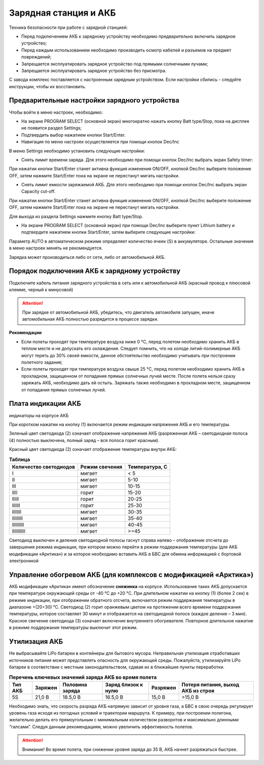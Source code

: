 Зарядная станция и АКБ
=========================

Техника безопасности при работе с зарядной станцией:

* Перед подключением АКБ к зарядному устройству необходимо предварительно включить зарядное устройство;

* Перед каждым использованием необходимо производить осмотр кабелей и разъемов на предмет повреждений;

* Запрещается эксплуатировать зарядное устройство под прямыми солнечными лучами;

* Запрещается эксплуатировать зарядное устройство без присмотра.

С завода комплекс поставляется с настроенным зарядным устройством. Если настройки сбились - следуйте инструкции, чтобы их восстановить.

Предварительные настройки зарядного устройства
----------------------------------------------------

Чтобы войти в меню настроек, необходимо:

* На экране PROGRAM SELECT (основной экран) многократно нажать кнопку Batt type/Stop, пока на дисплее не появится раздел Settings;

* Подтвердить выбор нажатием кнопки Start/Enter.

* Навигация по меню настроек осуществляется при помощи кнопок Dec/Inc

В меню Settings необходимо установить следующие настройки:

*  Снять лимит времени заряда. Для этого необходимо при помощи кнопок Dec/Inc выбрать экран Safety timer:

При нажатии кнопки Start/Enter станет активна функция изменения ON/OFF, кнопкой Dec/Inc выберите положение OFF, затем нажмите Start/Enter пока на экране не перестанут мигать настройки.

* Снять лимит емкости заряжаемой АКБ. Для этого необходимо при помощи кнопок Dec/Inc выбрать экран Capacity cut-off. 

При нажатии кнопки Start/Enter станет активна функция изменения ON/OFF, кнопкой Dec/Inc выберите положение OFF, затем нажмите Start/Enter пока на экране не перестанут мигать настройки.

Для выхода из раздела Settings нажмите кнопку Batt type/Stop.

* На экране PROGRAM SELECT (основной экран) при помощи Dec/Inc выберите пункт Lithium battery и подтвердите нажатием кнопки Start/Enter, затем выберите следующие настройки:

Параметр AUTO в автоматическом режиме определяет количество ячеек (S) в аккумуляторе. Остальные значения в меню настроек менять не рекомендуется.

Зарядка может производиться либо от сети, либо от автомобильной АКБ.

Порядок подключения АКБ к зарядному устройству
-----------------------------------------------------

Подключите кабель питания зарядного устройства в сеть или к автомобильной АКБ (красный провод к плюсовой клемме, черный к минусовой)

.. Attention:: 
 При зарядке от автомобильной АКБ, убедитесь, что двигатель автомобиля запущен, иначе автомобильная АКБ полностью разрядится в процессе зарядки.

**Рекомендации**

* Если полеты проходят при температуре воздуха ниже 0 °C, перед полетом необходимо хранить АКБ в теплом месте и не допускать его охлаждения. Следует помнить, что на холоде литий-полимерные АКБ могут терять до 30% своей емкости, данное обстоятельство необходимо учитывать при построении полетного задания;

* Если полеты проходят при температуре воздуха свыше 25 °C, перед полетом необходимо хранить АКБ в прохладном, защищенном от попадания прямых солнечных лучей месте. После полета нельзя сразу заряжать АКБ, необходимо дать ей остыть. Заряжать также необходимо в прохладном месте, защищенном от попадания прямых солнечных лучей. 

Плата индикации АКБ
------------------------

индикаторы на корпусе АКБ

При коротком нажатии на кнопку (1) включается режим индикации напряжения АКБ и его температуры.

Зеленый цвет светодиода (2) означает отображение напряжения АКБ (разряженная АКБ – светодиодная полоса (4) полностью выключена, полный заряд – вся полоса горит красным).

Красный цвет светодиода (2) означает отображение температуры внутри АКБ:

.. csv-table:: **Таблица**
   :header: "Количество светодиодов", "Режим свечения", "Температура, С"
   

   "I", "мигает", "< 5"
   "II", "мигает", "5-10"
   "III", "мигает", "10-15"
   "IIII", "горит", "15-20"
   "IIIII", "горит", "20-25"
   "IIIIII", "горит", "25-30"
   "IIIIIII", "мигает", "30-35"
   "IIIIIIII", "мигает", "35-40"
   "IIIIIIIII", "мигает", "40-45"
   "IIIIIIIIII", "мигает", ">=45"



Светодиод выключен и деления светодиодной полосы гаснут справа налево – отображение отсчета до завершения режима индикации, при котором можно перейти в режим поддержания температуры (для АКБ модификации «Арктика») и за которое необходимо вставить АКБ в БВС для обмена информацией с бортовой электроникой

Управление обогревом АКБ (для комплексов с модификацией «Арктика»)
-------------------------------------------------------------------

АКБ модификации «Арктика» имеют обозначение **снежинка** на корпусе. Использование таких АКБ допускается при температуре окружающей среды от -40 °C до +20 °C. При длительном нажатии на кнопку (1) (более 2 сек) в режиме индикации, при отображении обратного отсчета, включается режим поддержания температуры в диапазоне +(20÷30) °С. Светодиод (2) горит оранжевым цветом на протяжении всего времени поддержания температуры, которое составляет 30 минут и отображается на светодиодной полосе (каждое деление – 3 мин). Красное свечение светодиода (3) означает включение внутреннего обогревателя. Повторное длительное нажатие в режиме поддержания температуры выключит этот режим. 

Утилизация АКБ
-----------------

Не выбрасывайте LiPo батареи в контейнеры для бытового мусора. Неправильная утилизация отработавших источников питания может представлять опасность для окружающей среды. Пожалуйста, утилизируйте LiPo батареи в соответствии с местным законодательством, сдавая их в ближайшие пункты переработки.



.. csv-table:: **Перечень ключевых значений заряда АКБ во время полета**
   :header: "Тип АКБ", "Заряжен", "Половина заряда", "Заряд близок к нулю", "Разряжен", "Потеря питания, выход АКБ из строя"

   "5S", "21,0 В", "18.5,0 В", "16.5,0 В", "15,0 В", ">15,0 В"



Необходимо знать, что скорость разряда АКБ напрямую зависит от уровня газа, а БВС в свою очередь регулирует уровень газа исходя из погодных условий и траектории маршрута. К примеру, при построении полигона, желательно делать его прямоугольным с минимальным количеством разворотов и максимально длинными “галсами”. Следуя данным рекомендациям, можно увеличить эффективность полетов.

.. Attention:: 
 Внимание! Во время полета, при снижении уровня заряда до 35 В, АКБ начнет разряжаться быстрее.

